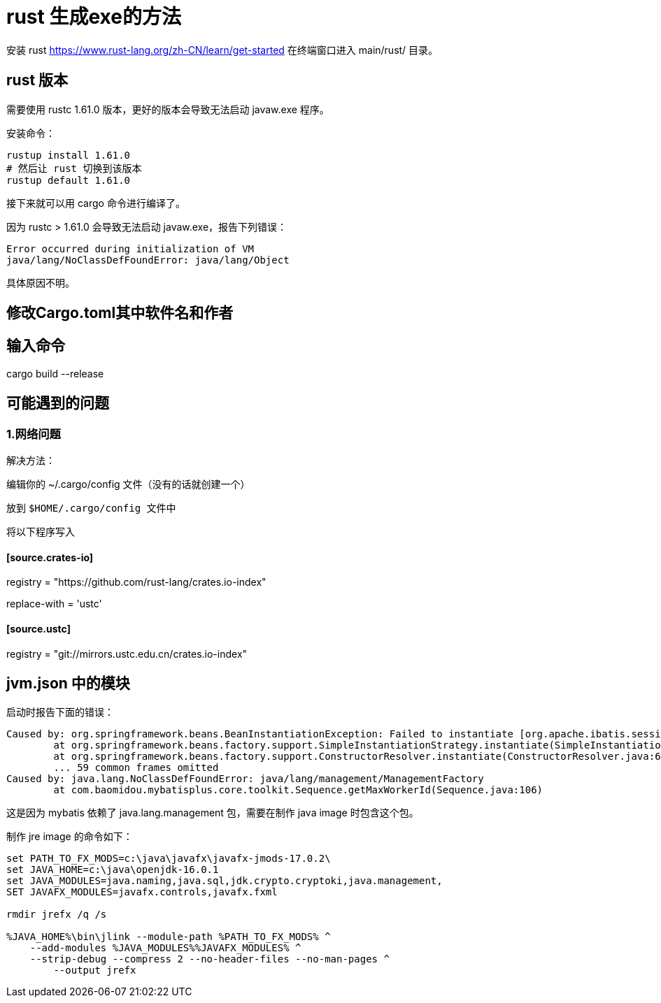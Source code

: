 = rust 生成exe的方法

安装 rust
https://www.rust-lang.org/zh-CN/learn/get-started
在终端窗口进入 main/rust/ 目录。

== rust 版本

需要使用 rustc 1.61.0 版本，更好的版本会导致无法启动 javaw.exe 程序。

安装命令：

```
rustup install 1.61.0
# 然后让 rust 切换到该版本
rustup default 1.61.0
```

接下来就可以用 cargo 命令进行编译了。

因为 rustc > 1.61.0 会导致无法启动 javaw.exe，报告下列错误：

```
Error occurred during initialization of VM
java/lang/NoClassDefFoundError: java/lang/Object
```

具体原因不明。

== 修改Cargo.toml其中软件名和作者

==  输入命令

cargo build --release

== 可能遇到的问题

=== 1.网络问题

解决方法：

编辑你的 ~/.cargo/config 文件（没有的话就创建一个）

放到 `$HOME/.cargo/config``` 文件中``

将以下程序写入

==== [source.crates-io]

registry = "https://github.com/rust-lang/crates.io-index"

replace-with = 'ustc'

==== [source.ustc]

registry = "git://mirrors.ustc.edu.cn/crates.io-index"

== jvm.json 中的模块

启动时报告下面的错误：

```
Caused by: org.springframework.beans.BeanInstantiationException: Failed to instantiate [org.apache.ibatis.session.SqlSessionFactory]: Factory method 'sqlSessionFactory' threw exception; nested exception is java.lang.NoClassDefFoundError: java/lang/management/ManagementFactory
        at org.springframework.beans.factory.support.SimpleInstantiationStrategy.instantiate(SimpleInstantiationStrategy.java:185)
        at org.springframework.beans.factory.support.ConstructorResolver.instantiate(ConstructorResolver.java:653)
        ... 59 common frames omitted
Caused by: java.lang.NoClassDefFoundError: java/lang/management/ManagementFactory
        at com.baomidou.mybatisplus.core.toolkit.Sequence.getMaxWorkerId(Sequence.java:106)
```

这是因为 mybatis 依赖了 java.lang.management 包，需要在制作 java image 时包含这个包。

制作 jre image 的命令如下：

```cmd
set PATH_TO_FX_MODS=c:\java\javafx\javafx-jmods-17.0.2\
set JAVA_HOME=c:\java\openjdk-16.0.1
set JAVA_MODULES=java.naming,java.sql,jdk.crypto.cryptoki,java.management,
SET JAVAFX_MODULES=javafx.controls,javafx.fxml

rmdir jrefx /q /s

%JAVA_HOME%\bin\jlink --module-path %PATH_TO_FX_MODS% ^
    --add-modules %JAVA_MODULES%%JAVAFX_MODULES% ^
    --strip-debug --compress 2 --no-header-files --no-man-pages ^
	--output jrefx
```





